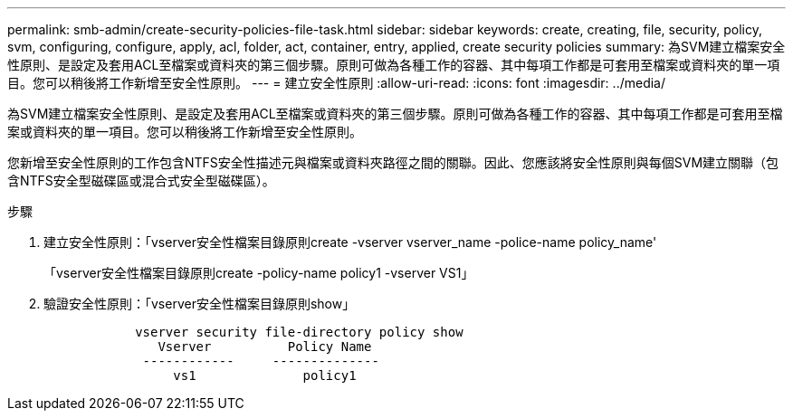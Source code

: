 ---
permalink: smb-admin/create-security-policies-file-task.html 
sidebar: sidebar 
keywords: create, creating, file, security, policy, svm, configuring, configure, apply, acl, folder, act, container, entry, applied, create security policies 
summary: 為SVM建立檔案安全性原則、是設定及套用ACL至檔案或資料夾的第三個步驟。原則可做為各種工作的容器、其中每項工作都是可套用至檔案或資料夾的單一項目。您可以稍後將工作新增至安全性原則。 
---
= 建立安全性原則
:allow-uri-read: 
:icons: font
:imagesdir: ../media/


[role="lead"]
為SVM建立檔案安全性原則、是設定及套用ACL至檔案或資料夾的第三個步驟。原則可做為各種工作的容器、其中每項工作都是可套用至檔案或資料夾的單一項目。您可以稍後將工作新增至安全性原則。

您新增至安全性原則的工作包含NTFS安全性描述元與檔案或資料夾路徑之間的關聯。因此、您應該將安全性原則與每個SVM建立關聯（包含NTFS安全型磁碟區或混合式安全型磁碟區）。

.步驟
. 建立安全性原則：「vserver安全性檔案目錄原則create -vserver vserver_name -police-name policy_name'
+
「vserver安全性檔案目錄原則create -policy-name policy1 -vserver VS1」

. 驗證安全性原則：「vserver安全性檔案目錄原則show」
+
[listing]
----

            vserver security file-directory policy show
               Vserver          Policy Name
             ------------     --------------
                 vs1              policy1
----

